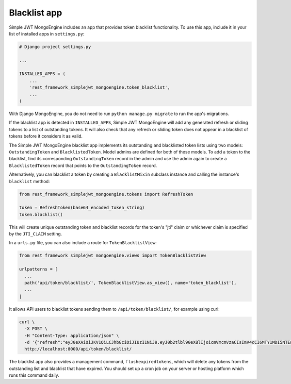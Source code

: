 .. _blacklist_app:

Blacklist app
=============

Simple JWT MongoEngine includes an app that provides token blacklist functionality.  To use
this app, include it in your list of installed apps in ``settings.py``:

.. code-block:: python

  # Django project settings.py

  ...

  INSTALLED_APPS = (
      ...
      'rest_framework_simplejwt_mongoengine.token_blacklist',
      ...
  )

With Django MongoEngine, you do not need to run ``python manage.py migrate`` to run the app's
migrations.

If the blacklist app is detected in ``INSTALLED_APPS``, Simple JWT MongoEngine will add any
generated refresh or sliding tokens to a list of outstanding tokens.  It will
also check that any refresh or sliding token does not appear in a blacklist of
tokens before it considers it as valid.

The Simple JWT MongoEngine blacklist app implements its outstanding and blacklisted token
lists using two models: ``OutstandingToken`` and ``BlacklistedToken``.  Model
admins are defined for both of these models.  To add a token to the blacklist,
find its corresponding ``OutstandingToken`` record in the admin and use the
admin again to create a ``BlacklistedToken`` record that points to the
``OutstandingToken`` record.

Alternatively, you can blacklist a token by creating a ``BlacklistMixin``
subclass instance and calling the instance's ``blacklist`` method:

.. code-block:: python

  from rest_framework_simplejwt_mongoengine.tokens import RefreshToken

  token = RefreshToken(base64_encoded_token_string)
  token.blacklist()

This will create unique outstanding token and blacklist records for the token's
"jti" claim or whichever claim is specified by the ``JTI_CLAIM`` setting.

In a ``urls.py`` file, you can also include a route for ``TokenBlacklistView``:

.. code-block:: python

  from rest_framework_simplejwt_mongoengine.views import TokenBlacklistView

  urlpatterns = [
    ...
    path('api/token/blacklist/', TokenBlacklistView.as_view(), name='token_blacklist'),
    ...
  ]

It allows API users to blacklist tokens sending them to ``/api/token/blacklist/``, for example using curl:

.. code-block:: bash

  curl \
    -X POST \
    -H "Content-Type: application/json" \
    -d '{"refresh":"eyJ0eXAiOiJKV1QiLCJhbGciOiJIUzI1NiJ9.eyJ0b2tlbl90eXBlIjoicmVmcmVzaCIsImV4cCI6MTY1MDI5NTEwOCwiaWF0IjoxNjUwMjA4NzA4LCJqdGkiOiJhYTY3ZDUxNzkwMGY0MTEyYTY5NTE0MTNmNWQ4NDk4NCIsInVzZXJfaWQiOjF9.tcj1_OcO1BRDfFyw4miHD7mqFdWKxmP7BJDRmxwCzrg"}' \
    http://localhost:8000/api/token/blacklist/

The blacklist app also provides a management command, ``flushexpiredtokens``,
which will delete any tokens from the outstanding list and blacklist that have
expired.  You should set up a cron job on your server or hosting platform which
runs this command daily.
